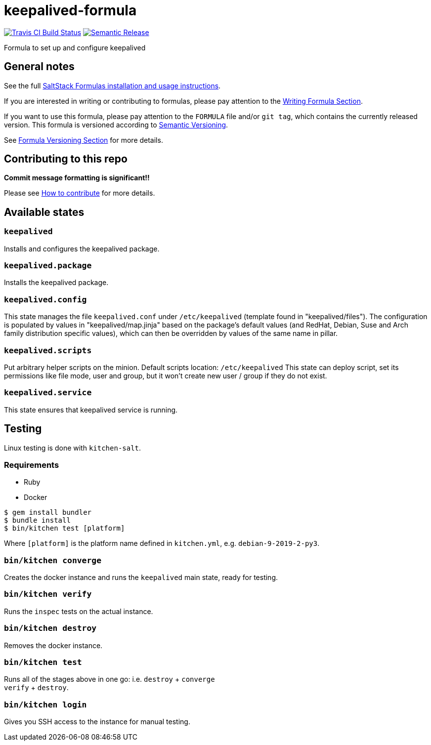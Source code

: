 = keepalived-formula

https://travis-ci.com/saltstack-formulas/keepalived-formula[image:https://travis-ci.com/saltstack-formulas/keepalived-formula.svg?branch=master[Travis CI Build Status]]
https://github.com/semantic-release/semantic-release[image:https://img.shields.io/badge/%20%20%F0%9F%93%A6%F0%9F%9A%80-semantic--release-e10079.svg[Semantic Release]]

Formula to set up and configure keepalived

== General notes

See the full
https://docs.saltstack.com/en/latest/topics/development/conventions/formulas.html[SaltStack
Formulas installation and usage instructions].

If you are interested in writing or contributing to formulas, please pay
attention to the
https://docs.saltstack.com/en/latest/topics/development/conventions/formulas.html#writing-formulas[Writing
Formula Section].

If you want to use this formula, please pay attention to the `FORMULA`
file and/or `git tag`, which contains the currently released version.
This formula is versioned according to http://semver.org/[Semantic
Versioning].

See
https://docs.saltstack.com/en/latest/topics/development/conventions/formulas.html#versioning[Formula
Versioning Section] for more details.

== Contributing to this repo

*Commit message formatting is significant!!*

Please see
xref:main::CONTRIBUTING.adoc[How
to contribute] for more details.

== Available states

=== `keepalived`

Installs and configures the keepalived package.

=== `keepalived.package`

Installs the keepalived package.

=== `keepalived.config`

This state manages the file `keepalived.conf` under `/etc/keepalived`
(template found in "keepalived/files"). The configuration is populated
by values in "keepalived/map.jinja" based on the package's default
values (and RedHat, Debian, Suse and Arch family distribution specific
values), which can then be overridden by values of the same name in
pillar.

=== `keepalived.scripts`

Put arbitrary helper scripts on the minion. Default scripts location:
`/etc/keepalived` This state can deploy script, set its permissions like
file mode, user and group, but it won't create new user / group if they
do not exist.

=== `keepalived.service`

This state ensures that keepalived service is running.

== Testing

Linux testing is done with `kitchen-salt`.

=== Requirements

* Ruby
* Docker

[source,bash]
----
$ gem install bundler
$ bundle install
$ bin/kitchen test [platform]
----

Where `[platform]` is the platform name defined in `kitchen.yml`, e.g.
`debian-9-2019-2-py3`.

=== `bin/kitchen converge`

Creates the docker instance and runs the `keepalived` main state, ready
for testing.

=== `bin/kitchen verify`

Runs the `inspec` tests on the actual instance.

=== `bin/kitchen destroy`

Removes the docker instance.

=== `bin/kitchen test`

Runs all of the stages above in one go: i.e. `destroy` + `converge` +
`verify` + `destroy`.

=== `bin/kitchen login`

Gives you SSH access to the instance for manual testing.
